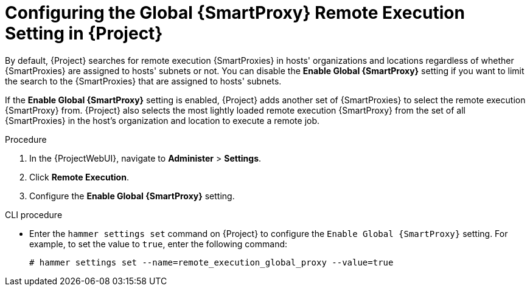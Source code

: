 [id="configuring-the-global-smartproxy-remote-execution-setting_{context}"]
= Configuring the Global {SmartProxy} Remote Execution Setting in {Project}

By default, {Project} searches for remote execution {SmartProxies} in hosts' organizations and locations regardless of whether {SmartProxies} are assigned to hosts' subnets or not.
You can disable the *Enable Global {SmartProxy}* setting if you want to limit the search to the {SmartProxies} that are assigned to hosts' subnets.

If the *Enable Global {SmartProxy}* setting is enabled, {Project} adds another set of {SmartProxies} to select the remote execution {SmartProxy} from.
{Project} also selects the most lightly loaded remote execution {SmartProxy} from the set of all {SmartProxies} in the host's organization and location to execute a remote job.

.Procedure
. In the {ProjectWebUI}, navigate to *Administer* > *Settings*.
. Click *Remote Execution*.
. Configure the *Enable Global {SmartProxy}* setting.

.CLI procedure
* Enter the `hammer settings set` command on {Project} to configure the `Enable Global {SmartProxy}` setting.
For example, to set the value to `true`, enter the following command:
+
----
# hammer settings set --name=remote_execution_global_proxy --value=true
----
